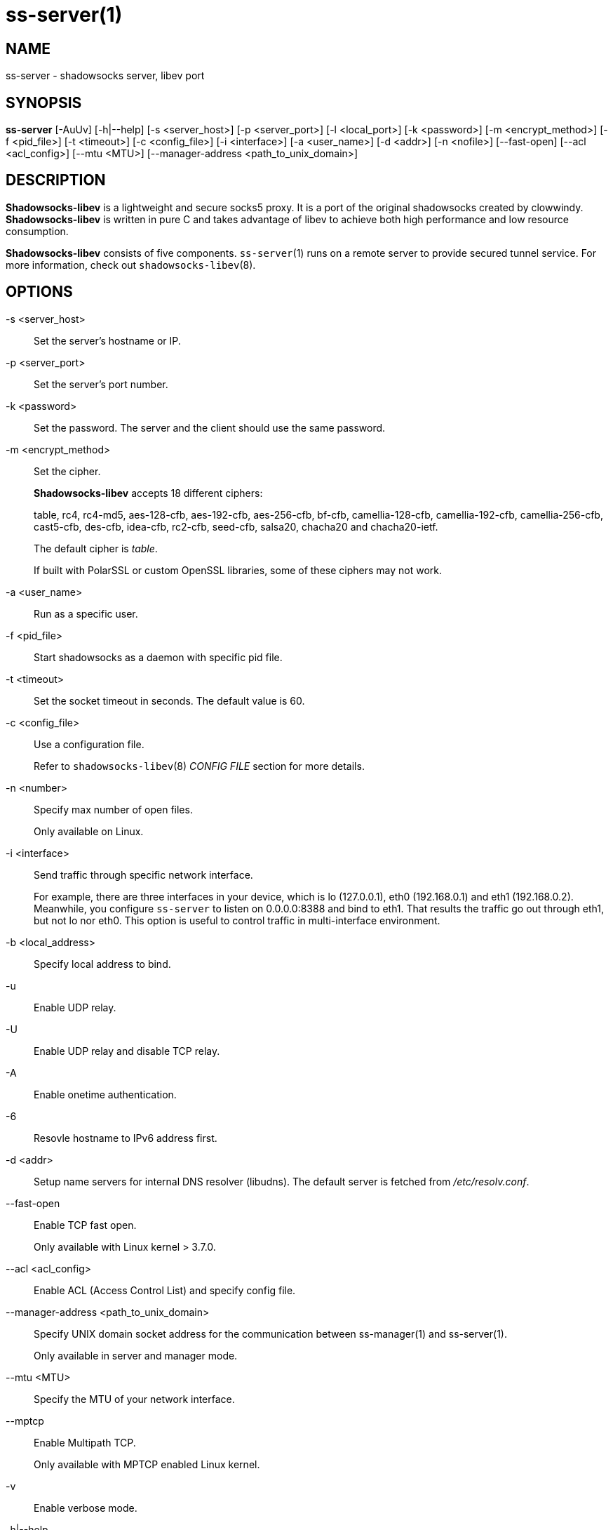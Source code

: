 ss-server(1)
============

NAME
----
ss-server - shadowsocks server, libev port

SYNOPSIS
--------
*ss-server*
 [-AuUv] [-h|--help]
 [-s <server_host>] [-p <server_port>] [-l <local_port>]
 [-k <password>] [-m <encrypt_method>] [-f <pid_file>]
 [-t <timeout>] [-c <config_file>] [-i <interface>]
 [-a <user_name>] [-d <addr>] [-n <nofile>]
 [--fast-open] [--acl <acl_config>] [--mtu <MTU>]
 [--manager-address <path_to_unix_domain>]

DESCRIPTION
-----------
*Shadowsocks-libev* is a lightweight and secure socks5 proxy.
It is a port of the original shadowsocks created by clowwindy.
*Shadowsocks-libev* is written in pure C and takes advantage of libev to
achieve both high performance and low resource consumption.

*Shadowsocks-libev* consists of five components.
`ss-server`(1) runs on a remote server to provide secured tunnel service.
For more information, check out `shadowsocks-libev`(8).

OPTIONS
-------
-s <server_host>::
Set the server's hostname or IP.

-p <server_port>::
Set the server's port number.

-k <password>::
Set the password. The server and the client should use the same password.

-m <encrypt_method>::
Set the cipher.
+
*Shadowsocks-libev* accepts 18 different ciphers:
+
table, rc4, rc4-md5, aes-128-cfb, aes-192-cfb, aes-256-cfb, bf-cfb,
camellia-128-cfb, camellia-192-cfb, camellia-256-cfb, cast5-cfb, des-cfb,
idea-cfb, rc2-cfb, seed-cfb, salsa20, chacha20 and chacha20-ietf.
+
The default cipher is 'table'.
+
If built with PolarSSL or custom OpenSSL libraries, some of
these ciphers may not work.

-a <user_name>::
Run as a specific user.

-f <pid_file>::
Start shadowsocks as a daemon with specific pid file.

-t <timeout>::
Set the socket timeout in seconds. The default value is 60.

-c <config_file>::
Use a configuration file.
+
Refer to `shadowsocks-libev`(8) 'CONFIG FILE' section for more details.

-n <number>::
Specify max number of open files.
+
Only available on Linux.

-i <interface>::
Send traffic through specific network interface.
+
For example, there are three interfaces in your device,
which is lo (127.0.0.1), eth0 (192.168.0.1) and eth1 (192.168.0.2).
Meanwhile, you configure `ss-server` to listen on 0.0.0.0:8388 and bind to eth1.
That results the traffic go out through eth1, but not lo nor eth0.
This option is useful to control traffic in multi-interface environment.

-b <local_address>::
Specify local address to bind.

-u::
Enable UDP relay.

-U::
Enable UDP relay and disable TCP relay.

-A::
Enable onetime authentication.

-6::
Resovle hostname to IPv6 address first.

-d <addr>::
Setup name servers for internal DNS resolver (libudns).
The default server is fetched from '/etc/resolv.conf'.

--fast-open::
Enable TCP fast open.
+
Only available with Linux kernel > 3.7.0.

--acl <acl_config>::
Enable ACL (Access Control List) and specify config file.

--manager-address <path_to_unix_domain>::
Specify UNIX domain socket address for the communication between ss-manager(1) and ss-server(1).
+
Only available in server and manager mode.

--mtu <MTU>::
Specify the MTU of your network interface.

--mptcp::
Enable Multipath TCP.
+
Only available with MPTCP enabled Linux kernel.

-v::
Enable verbose mode.

-h|--help::
Print help message.

EXAMPLE
-------
It is recommended to use a config file when starting `ss-server`(1).

The config file is written in JSON and is easy to edit.
Check out the 'SEE ALSO' section for the default path of config file.

....
# Start the ss-server
ss-server -c /etc/shadowsocks-libev/config.json
....

INCOMPATIBILITY
---------------
The config file of `shadowsocks-libev`(8) is slightly different from original
shadowsocks.
In order to listen to both IPv4/IPv6 address, use the following grammar in
your config json file:
....
{
"server":["::0","0.0.0.0"],
...
}
....

SEE ALSO
--------
`ss-local`(1),
`ss-tunnel`(1),
`ss-redir`(1),
`ss-manager`(1),
`shadowsocks-libev`(8),
`iptables`(8),
/etc/shadowsocks-libev/config.json
